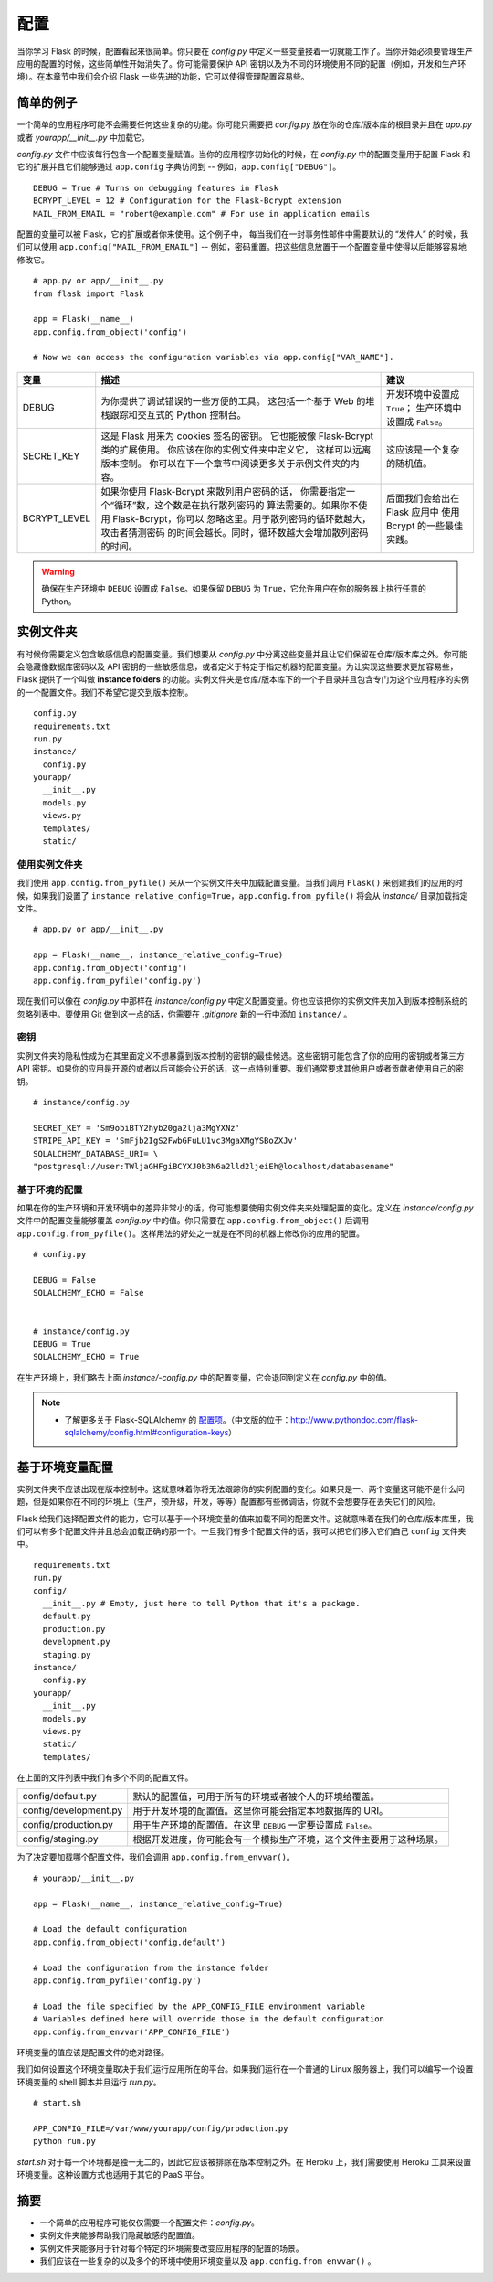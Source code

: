 
.. highlight:: python
    :linenothreshold: 0

配置
=============

.. image:: _static/images/configuration.png
   :alt: Configuration

当你学习 Flask 的时候，配置看起来很简单。你只要在 *config.py* 中定义一些变量接着一切就能工作了。当你开始必须要管理生产应用的配置的时候，这些简单性开始消失了。你可能需要保护 API 密钥以及为不同的环境使用不同的配置（例如，开发和生产环境）。在本章节中我们会介绍 Flask 一些先进的功能，它可以使得管理配置容易些。

简单的例子
---------------

一个简单的应用程序可能不会需要任何这些复杂的功能。你可能只需要把 *config.py* 放在你的仓库/版本库的根目录并且在 *app.py* 或者 *yourapp/\_\_init\_\_.py* 中加载它。

*config.py* 文件中应该每行包含一个配置变量赋值。当你的应用程序初始化的时候，在 *config.py* 中的配置变量用于配置 Flask 和它的扩展并且它们能够通过 ``app.config`` 字典访问到 -- 例如，``app.config["DEBUG"]``。

::

   DEBUG = True # Turns on debugging features in Flask
   BCRYPT_LEVEL = 12 # Configuration for the Flask-Bcrypt extension
   MAIL_FROM_EMAIL = "robert@example.com" # For use in application emails

配置的变量可以被 Flask，它的扩展或者你来使用。这个例子中， 每当我们在一封事务性邮件中需要默认的 “发件人” 的时候，我们可以使用 ``app.config["MAIL_FROM_EMAIL"]`` -- 例如，密码重置。把这些信息放置于一个配置变量中使得以后能够容易地修改它。

::

    # app.py or app/__init__.py
    from flask import Flask

    app = Flask(__name__)
    app.config.from_object('config')

    # Now we can access the configuration variables via app.config["VAR_NAME"].


============== ====================================================  ==============================
变量           描述                                                  建议
============== ====================================================  ==============================
DEBUG          为你提供了调试错误的一些方便的工具。                  开发环境中设置成 ``True``；
               这包括一个基于 Web 的堆栈跟踪和交互式的               生产环境中设置成 ``False``。
               Python 控制台。

SECRET_KEY     这是 Flask 用来为 cookies 签名的密钥。                这应该是一个复杂的随机值。  
               它也能被像 Flask-Bcrypt 类的扩展使用。
               你应该在你的实例文件夹中定义它，
               这样可以远离版本控制。
               你可以在下一个章节中阅读更多关于示例文件夹的内容。

BCRYPT_LEVEL   如果你使用 Flask-Bcrypt 来散列用户密码的话，          后面我们会给出在 Flask 应用中
               你需要指定一个“循环”数，这个数是在执行散列密码的      使用 Bcrypt 的一些最佳实践。
               算法需要的。如果你不使用 Flask-Bcrypt，你可以
               忽略这里。用于散列密码的循环数越大，攻击者猜测密码
               的时间会越长。同时，循环数越大会增加散列密码的时间。
============== ====================================================  ==============================

.. warning::

   确保在生产环境中 ``DEBUG`` 设置成 ``False``。如果保留 ``DEBUG`` 为 ``True``，它允许用户在你的服务器上执行任意的 Python。

实例文件夹
---------------

有时候你需要定义包含敏感信息的配置变量。我们想要从 *config.py* 中分离这些变量并且让它们保留在仓库/版本库之外。你可能会隐藏像数据库密码以及 API 密钥的一些敏感信息，或者定义于特定于指定机器的配置变量。为让实现这些要求更加容易些，Flask 提供了一个叫做 **instance folders** 的功能。实例文件夹是仓库/版本库下的一个子目录并且包含专门为这个应用程序的实例的一个配置文件。我们不希望它提交到版本控制。

::

    config.py
    requirements.txt
    run.py
    instance/
      config.py
    yourapp/
      __init__.py
      models.py
      views.py
      templates/
      static/

使用实例文件夹
~~~~~~~~~~~~~~~~~~~~~~

我们使用 ``app.config.from_pyfile()`` 来从一个实例文件夹中加载配置变量。当我们调用 ``Flask()`` 来创建我们的应用的时候，如果我们设置了 ``instance_relative_config=True``，``app.config.from_pyfile()`` 将会从 *instance/* 目录加载指定文件。

::

    # app.py or app/__init__.py

    app = Flask(__name__, instance_relative_config=True)
    app.config.from_object('config')
    app.config.from_pyfile('config.py')

现在我们可以像在 *config.py* 中那样在 *instance/config.py* 中定义配置变量。你也应该把你的实例文件夹加入到版本控制系统的忽略列表中。要使用 Git 做到这一点的话，你需要在 *.gitignore* 新的一行中添加 ``instance/`` 。

密钥
~~~~~~~~~~~

实例文件夹的隐私性成为在其里面定义不想暴露到版本控制的密钥的最佳候选。这些密钥可能包含了你的应用的密钥或者第三方 API 密钥。如果你的应用是开源的或者以后可能会公开的话，这一点特别重要。我们通常要求其他用户或者贡献者使用自己的密钥。

::

   # instance/config.py

   SECRET_KEY = 'Sm9obiBTY2hyb20ga2lja3MgYXNz'
   STRIPE_API_KEY = 'SmFjb2IgS2FwbGFuLU1vc3MgaXMgYSBoZXJv'
   SQLALCHEMY_DATABASE_URI= \
   "postgresql://user:TWljaGHFgiBCYXJ0b3N6a2lld2ljeiEh@localhost/databasename"

基于环境的配置
~~~~~~~~~~~~~~~~~~~~~~~~~~~~~~~~~~~~~

如果在你的生产环境和开发环境中的差异非常小的话，你可能想要使用实例文件夹来处理配置的变化。定义在 *instance/config.py* 文件中的配置变量能够覆盖 *config.py* 中的值。你只需要在 ``app.config.from_object()`` 后调用 ``app.config.from_pyfile()``。这样用法的好处之一就是在不同的机器上修改你的应用的配置。

::

   # config.py

   DEBUG = False
   SQLALCHEMY_ECHO = False


   # instance/config.py
   DEBUG = True
   SQLALCHEMY_ECHO = True

在生产环境上，我们略去上面 *instance/-config.py* 中的配置变量，它会退回到定义在 *config.py* 中的值。

.. note::

   - 了解更多关于 Flask-SQLAlchemy 的 `配置项 <http://pythonhosted.org/Flask-SQLAlchemy/config.html#configuration-keys>`_。（中文版的位于：http://www.pythondoc.com/flask-sqlalchemy/config.html#configuration-keys）

基于环境变量配置
------------------------------------------

实例文件夹不应该出现在版本控制中。这就意味着你将无法跟踪你的实例配置的变化。如果只是一、两个变量这可能不是什么问题，但是如果你在不同的环境上（生产，预升级，开发，等等）配置都有些微调话，你就不会想要存在丢失它们的风险。

Flask 给我们选择配置文件的能力，它可以基于一个环境变量的值来加载不同的配置文件。这就意味着在我们的仓库/版本库里，我们可以有多个配置文件并且总会加载正确的那一个。一旦我们有多个配置文件的话，我可以把它们移入它们自己 ``config`` 文件夹中。

::

    requirements.txt
    run.py
    config/
      __init__.py # Empty, just here to tell Python that it's a package.
      default.py
      production.py
      development.py
      staging.py
    instance/
      config.py
    yourapp/
      __init__.py
      models.py
      views.py
      static/
      templates/

在上面的文件列表中我们有多个不同的配置文件。

======================= ==========================================================================
config/default.py       默认的配置值，可用于所有的环境或者被个人的环境给覆盖。

config/development.py   用于开发环境的配置值。这里你可能会指定本地数据库的 URI。

config/production.py    用于生产环境的配置值。在这里 ``DEBUG`` 一定要设置成 ``False``。

config/staging.py       根据开发进度，你可能会有一个模拟生产环境，这个文件主要用于这种场景。      
======================= ==========================================================================

为了决定要加载哪个配置文件，我们会调用 ``app.config.from_envvar()``。

::

    # yourapp/__init__.py

    app = Flask(__name__, instance_relative_config=True)

    # Load the default configuration
    app.config.from_object('config.default')

    # Load the configuration from the instance folder
    app.config.from_pyfile('config.py')

    # Load the file specified by the APP_CONFIG_FILE environment variable
    # Variables defined here will override those in the default configuration
    app.config.from_envvar('APP_CONFIG_FILE')

环境变量的值应该是配置文件的绝对路径。

我们如何设置这个环境变量取决于我们运行应用所在的平台。如果我们运行在一个普通的 Linux 服务器上，我们可以编写一个设置环境变量的 shell 脚本并且运行 *run.py*。

::

   # start.sh

   APP_CONFIG_FILE=/var/www/yourapp/config/production.py
   python run.py

*start.sh* 对于每一个环境都是独一无二的，因此它应该被排除在版本控制之外。在 Heroku 上，我们需要使用 Heroku 工具来设置环境变量。这种设置方式也适用于其它的 PaaS 平台。

摘要
-------

-  一个简单的应用程序可能仅仅需要一个配置文件：*config.py*。
-  实例文件夹能够帮助我们隐藏敏感的配置值。
-  实例文件夹能够用于针对每个特定的环境需要改变应用程序的配置的场景。
-  我们应该在一些复杂的以及多个的环境中使用环境变量以及 ``app.config.from_envvar()`` 。
